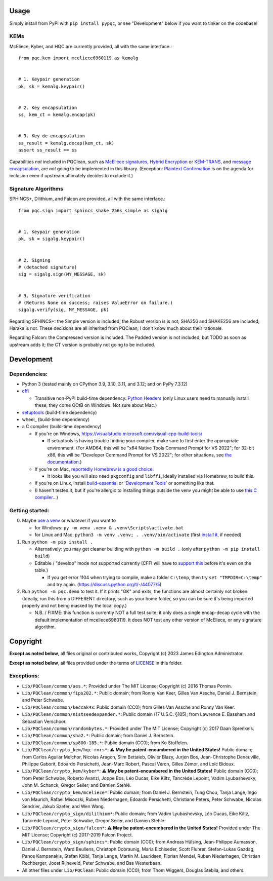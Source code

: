 Usage
=====

Simply install from PyPI with ``pip install pypqc``, or see "Development" below
if you want to tinker on the codebase!

KEMs
----

McEliece, Kyber, and HQC are currently provided, all with the same interface.::

    from pqc.kem import mceliece6960119 as kemalg
    
    
    # 1. Keypair generation
    pk, sk = kemalg.keypair()
    
    
    # 2. Key encapsulation
    ss, kem_ct = kemalg.encap(pk)
    
    
    # 3. Key de-encapsulation
    ss_result = kemalg.decap(kem_ct, sk)
    assert ss_result == ss

Capabilities *not* included in PQClean, such as `McEliece signatures`_,
`Hybrid Encryption`_ or `KEM-TRANS`_, and `message encapsulation`_, are
*not* going to be implemented in this library. (Exception: `Plaintext
Confirmation <https://www.github.com/thomwiggers/mceliece-clean/issues/3>`_
is on the agenda for inclusion even if upstream ultimately decides to exclude
it.)

Signature Algorithms
--------------------

SPHINCS+, Dilithium, and Falcon are provided, all with the same interface.::

    from pqc.sign import sphincs_shake_256s_simple as sigalg
    
    
    # 1. Keypair generation
    pk, sk = sigalg.keypair()
    
    
    # 2. Signing
    # (detached signature)
    sig = sigalg.sign(MY_MESSAGE, sk)
    
    
    # 3. Signature verification
    # (Returns None on success; raises ValueError on failure.)
    sigalg.verify(sig, MY_MESSAGE, pk)

Regarding SPHINCS+: the Simple version is included; the Robust version is is not;
SHA256 and SHAKE256 are included; Haraka is not. These decisions are all inherited
from PQClean; I don't know much about their rationale.

Regarding Falcon: the Compressed version is included.
The Padded version is not included, but TODO as soon as upstream adds it;
the CT version is probably not going to be included.

Development
===========

Dependencies:
-------------

- Python 3 (tested mainly on CPython 3.9, 3.10, 3.11, and 3.12; and on PyPy
  7.3.12)

- cffi_

  - Transitive non-PyPI build-time dependency: `Python Headers`_ (only Linux users
    need to manually install these; they come OOtB on Windows. Not sure about Mac.)

- setuptools_ (build-time dependency)

- wheel_ (build-time dependency)

- a C compiler (build-time dependency)

  - If you're on Windows, https://visualstudio.microsoft.com/visual-cpp-build-tools/

    - If setuptools is having trouble finding your compiler, make sure to
      first enter the appropriate environment. (For AMD64, this will be
      "x64 Native Tools Command Prompt for VS 2022"; for 32-bit x86, this
      will be "Developer Command Prompt for VS 2022"; for other situations,
      see `the documentation <https://learn.microsoft.com/en-us/cpp/build/building-on-the-command-line?view=msvc-170>`_.)

  - If you're on Mac,
    `reportedly Homebrew is a good choice <https://cffi.readthedocs.io/en/latest/installation.html#macos-x>`_.

    - It looks like you will also need ``pkgconfig`` and ``libffi``, ideally
      installed via Homebrew, to build this.

  - If you're on Linux, install build-essential_ or `'Development Tools'`_ or
    something like that.

  - (I haven't tested it, but if you're allergic to installing things outside
    the venv you might be able to use
    `this C compiler <https://pypi.org/project/ziglang/>`_...)

Getting started:
----------------

0. Maybe `use a venv <https://www.bitecode.dev/p/relieving-your-python-packaging-pain>`_
   or whatever if you want to

   - for Windows: ``py -m venv .venv & .venv\Scripts\activate.bat``

   - for Linux and Mac: ``python3 -m venv .venv; . .venv/bin/activate``
     (first `install it <https://packages.ubuntu.com/jammy/python/python3-venv>`_,
     if needed)

1. Run ``python -m pip install .``

   - Alternatively: you may get cleaner building with ``python -m build .``
     (only after ``python -m pip install build``)

   - Editable / "develop" mode not supported currently (CFFI will have to
     `support this <https://setuptools.pypa.io/en/latest/userguide/extension.html#setuptools.command.build.SubCommand.editable_mode>`_
     before it's even on the table.)

     - If you get error 1104 when trying to compile, make a folder ``C:\temp``, then try ``set "TMPDIR=C:\temp"`` and try again. (https://discuss.python.org/t/-/44077/5)

2. Run ``python -m pqc.demo`` to test it. If it prints "OK" and exits, the
   functions are almost certainly not broken. (Ideally, run this from a
   DIFFERENT directory, such as your home folder, so you can be sure it's
   being imported properly and not being masked by the local copy.)

   - N.B. / FIXME: this function is currently NOT a full test suite;
     it only does a single encap-decap cycle with
     the default implementation of mceliece6960119.
     It does NOT test any other version of McEliece,
     or any signature algorithm.


.. _cffi: https://cffi.readthedocs.io/en/release-1.16/
.. _setuptools: https://setuptools.pypa.io/en/stable/
.. _`Python Headers`: https://packages.ubuntu.com/jammy/python3-dev
.. _build-essential: https://packages.ubuntu.com/jammy/build-essential
.. _`'Development Tools'`: https://git.rockylinux.org/rocky/comps/-/blob/e6c8f29a7686326a731ea72b6caa06dabc7801b5/comps-rocky-9-lh.xml#L2169

.. _`McEliece Signatures`: https://inria.hal.science/inria-00072511
.. _`Hybrid Encryption`: https://en.wikipedia.org/wiki/Hybrid_encryption
.. _`KEM-TRANS`: https://www.ietf.org/staging/draft-prat-perret-lamps-cms-pq-kem-00.html
.. _`message encapsulation`: https://en.wikipedia.org/wiki/Cryptographic_Message_Syntax


Copyright
=========

**Except as noted below**, all files original or contributed works,
Copyright (c) 2023 James Edington Administrator.

**Except as noted below**, all files provided under the terms of
`LICENSE <LICENSE.txt>`_ in this folder.

Exceptions:
-----------

* ``Lib/PQClean/common/aes.*``: Provided under The MIT License; Copyright (c) 2016 Thomas Pornin.

* ``Lib/PQClean/common/fips202.*``: Public domain; from Ronny Van Keer, Gilles Van Assche, Daniel J. Bernstein, and Peter Schwabe.

* ``Lib/PQClean/common/keccak4x``: Public domain (CC0); from Gilles Van Assche and Ronny Van Keer.

* ``Lib/PQClean/common/nistseedexpander.*``: Public domain (17 U.S.C. §105); from Lawrence E. Bassham and Sebastian Verschoor.

* ``Lib/PQClean/common/randombytes.*``: Provided under The MIT License; Copyright (c) 2017 Daan Sprenkels.

* ``Lib/PQClean/common/sha2.*``: Public domain; from Daniel J. Bernstein.

* ``Lib/PQClean/common/sp800-185.*``: Public domain (CC0); from Ko Stoffelen.

* ``Lib/PQClean/crypto_kem/hqc-rmrs*``: ⚠️ **May be patent-encumbered in the United States!** Public domain; from Carlos Aguilar Melchor, Nicolas Aragon, Slim Bettaieb, Olivier Blazy, Jurjen Bos, Jean-Christophe Deneuville, Philippe Gaborit, Edoardo Persichetti, Jean-Marc Robert, Pascal Véron, Gilles Zémor, and Loïc Bidoux.

* ``Lib/PQClean/crypto_kem/kyber*``: ⚠️ **May be patent-encumbered in the United States!** Public domain (CC0); from Peter Schwabe, Roberto Avanzi, Joppe Bos, Léo Ducas, Eike Kiltz, Tancrède Lepoint, Vadim Lyubashevsky, John M. Schanck, Gregor Seiler, and Damien Stehlé.

* ``Lib/PQClean/crypto_kem/mceliece*``: Public domain; from Daniel J. Bernstein, Tung Chou, Tanja Lange, Ingo von Maurich, Rafael Misoczki, Ruben Niederhagen, Edoardo Persichetti, Christiane Peters, Peter Schwabe, Nicolas Sendrier, Jakub Szefer, and Wen Wang.

* ``Lib/PQClean/crypto_sign/dilithium*``: Public domain; from Vadim Lyubashevsky, Léo Ducas, Eike Kiltz, Tancrède Lepoint, Peter Schwabe, Gregor Seiler, and Damien Stehlé.

* ``Lib/PQClean/crypto_sign/falcon*``: ⚠️ **May be patent-encumbered in the United States!** Provided under The MIT License; Copyright (c) 2017-2019 Falcon Project.

* ``Lib/PQClean/crypto_sign/sphincs*``: Public domain (CC0); from Andreas Hülsing, Jean-Philippe Aumasson, Daniel J. Bernstein, Ward Beullens, Christoph Dobraunig, Maria Eichlseder, Scott Fluhrer, Stefan-Lukas Gazdag, Panos Kampanakis, Stefan Kölbl, Tanja Lange, Martin M. Lauridsen, Florian Mendel, Ruben Niederhagen, Christian Rechberger, Joost Rijneveld, Peter Schwabe, and Bas Westerbaan.

* All other files under ``Lib/PQClean``: Public domain (CC0); from Thom Wiggers, Douglas Stebila, and others.
